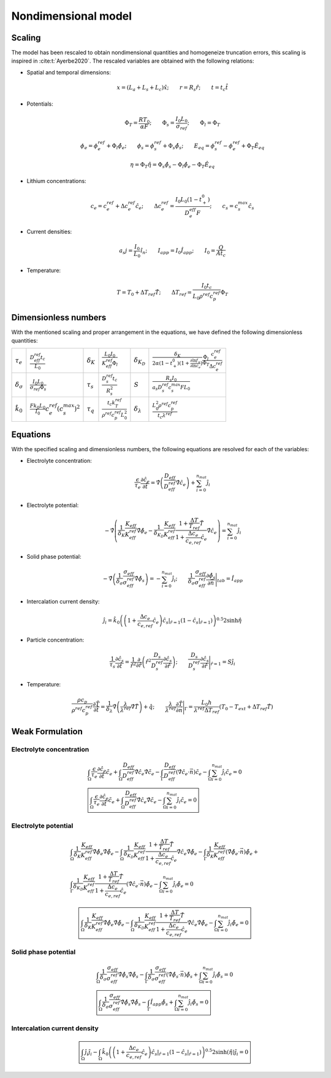 Nondimensional model
---------------------

Scaling
~~~~~~~~

The model has been rescaled to obtain nondimensional quantities and homogeneize truncation errors, this scaling is inspired in :cite:t:`Ayerbe2020`. The rescaled variables are obtained with the following relations:

-  Spatial and temporal dimensions:

   .. math::

      \begin{gathered}
              x= (L_a+L_s+L_c) \hat{x} ;\qquad r = R_s \hat{r};\qquad t=t_c\hat{t}
          \end{gathered}

-  Potentials:

   .. math::

      \begin{gathered}
              \Phi_T = \frac{R T_0}{\alpha F} ; \qquad \Phi_s = \frac{I_0 L_0}{\sigma_{ref}} ; \qquad \Phi_l = \Phi_T
          \end{gathered}

   .. math::

      \begin{gathered}
              \phi_{e}=\phi_{e}^{ref}+\Phi_l\hat{\phi_{e}} ;\qquad \phi_{s}=\phi_{s}^{ref}+\Phi_s\hat{\phi_{s}} ; \qquad E_{eq} = \phi_{s}^{ref} - \phi_{e}^{ref} + \Phi_T\hat{E}_{eq}     
          \end{gathered}

   .. math::

      \begin{gathered}
              \eta=\Phi_T \hat{\eta} = \Phi_s \hat{\phi_s}-\Phi_l \hat{\phi_e} - \Phi_T\hat{E}_{eq}
          \end{gathered}

-  Lithium concentrations:

   .. math::

      \begin{gathered}
              c_{e}=c_{e}^{ref}+\Delta c_e^{ref} \hat{c}_{e} ;\qquad \Delta c_e^{ref}=\frac{I_0 L_0 (1-t_+^0)}{D_e^{eff}F} ;\qquad c_{s}= c_s^{max} \hat{c_{s}}
          \end{gathered}

-  Current densities:

   .. math::

      \begin{gathered}
              a_s j= \frac{I_0}{L_0} \hat{i_n} ;\qquad I_{app} = I_0 \hat{I}_{app} ; \qquad I_0 = \frac{Q}{A t_c}
          \end{gathered}

-  Temperature:

   .. math::

      \begin{gathered}
              T = T_0+\Delta T_{ref}\hat{T}  ; \qquad \Delta T_{ref} = \frac{I_0 t_c}{L_0 \rho^{ref} c_p^{ref} } \Phi_T
          \end{gathered}

Dimensionless numbers
~~~~~~~~~~~~~~~~~~~~~~

With the mentioned scaling and proper arrangement in the equations, we have defined the following dimensionless quantities:

+---------------------------------+------------------------------------------------------------+--------------------+---------------------------------------------------------------+----------------------------+------------------------------------------------------------------------------------------------------------------------------------------------------+
| :math:`\tau_e`                  | :math:`\frac{D_{eff}^{ref} t_c}{L_0}`                      | :math:`\delta_K`   | :math:`\frac{L_0 I_0}{K_{eff}^{ref} \Phi_l}`                  | :math:`\delta_{K_D}`       | :math:`\frac{\delta_K}{2\alpha (1-t_+^0)(1+\frac{\partial \ln f_{\pm}}{\partial \ln c_e})} \frac{\Phi_l}{\Phi_T} \frac{c_e^{ref}}{\Delta c_e^{ref}}` |
+---------------------------------+------------------------------------------------------------+--------------------+---------------------------------------------------------------+----------------------------+------------------------------------------------------------------------------------------------------------------------------------------------------+
| :math:`\delta_{\sigma}`         | :math:`\frac{I_0 L_0}{\sigma_{ref} \Phi_s}`                | :math:`\tau_s`     | :math:`\frac{D_s^{ref} t_c}{R_s^2}`                           | :math:`S`                  | :math:`\frac{R_s I_0}{a_s D_s^{ref} c_s^{max} F L_0}`                                                                                                |
+---------------------------------+------------------------------------------------------------+--------------------+---------------------------------------------------------------+----------------------------+------------------------------------------------------------------------------------------------------------------------------------------------------+
| :math:`\hat{k}_0`               | :math:`\frac{F k_0 L_0 }{I_0} c_e^{ref} (c_s^{max})^2`     | :math:`\tau_q`     | :math:`\frac{t_c k_T^{ref} }{\rho^{ref} c_p^{ref} L_0^2}`     | :math:`\delta_{\lambda}`   | :math:`\frac{L_0^2 \rho^{ref} c_p^{ref} }{t_c \lambda^{ref}}`                                                                                        |
+---------------------------------+------------------------------------------------------------+--------------------+---------------------------------------------------------------+----------------------------+------------------------------------------------------------------------------------------------------------------------------------------------------+

Equations
~~~~~~~~~~

With the specified scaling and dimensionless numbers, the following equations are resolved for each of the variables:

-  Electrolyte concentration:

   .. math::

      \begin{gathered}
              \frac{\epsilon}{\tau_e}\frac{\partial\hat{c}_e}{\partial \hat{t}} =
              \hat{\nabla} \left(\frac{D_{eff}}{D_{eff}^{ref}} \hat{\nabla} \hat{c}_e \right) + \sum_{i=0}^{n_{mat}} \hat{j}_{i}
          \end{gathered}

-  Electrolyte potential:

   .. math::

      \begin{gathered}
                   - \hat{\nabla} \left( \frac{1}{\delta_K} \frac{K_{eff}}{K_{eff}^{ref}} \hat{\nabla}\hat{\phi}_e - \frac{1}{\delta_{K_D}} \frac{K_{eff}}{K_{eff}^{ref}} \frac{1+\frac{\Delta T}{T_{ref}} \hat{T}}{1+\frac{\Delta c_e}{c_{e,ref}} \hat{c}_e} \hat{\nabla} \hat{c}_e   \right) = \sum_{i=0}^{n_{mat}} \hat{j}_i
          \end{gathered}

-  Solid phase potential:

   .. math::

      \begin{gathered}
              -\hat{\nabla} \left( \frac{1}{\delta_{\sigma}} \frac{\sigma_{eff}}{\sigma_{eff}^{ref}} \hat{\nabla} \hat{\phi}_s \right) = -\sum_{i=0}^{n_{mat}} \hat{j}_i ;\qquad  \frac{1}{\delta_{\sigma}} \frac{\sigma_{eff}}{\sigma_{eff}^{ref}} \frac{\partial \hat{\phi}_s}{\partial \vec{n}} \Bigg|_{tab} = \hat{I}_{app} 
          \end{gathered}

-  Intercalation current density:

   .. math::

      \begin{gathered}
              \hat{j}_i = \hat{k}_0 \left( \left( 1+\frac{\Delta c_e}{c_{e,ref}} \hat{c}_e \right) \hat{c}_s|_{\hat{r}=1} (1-\hat{c}_s|_{\hat{r}=1}) \right)^{0.5} 2 \sinh{\hat{\eta}}
          \end{gathered}

-  Particle concentration:

   .. math::

      \begin{gathered}
             \frac{1}{\tau_s} \frac{\partial \hat{c}_s}{\partial \hat{t}} = \frac{1}{\hat{r}^2}\frac{\partial}{\partial \hat{r}} \left( \hat{r}^2 \frac{D_s}{D_{s}^{ref}} \frac{\partial \hat{c}_s}{\partial \hat{r}} \right) ; \qquad \frac{D_s}{D_{s}^{ref}} \frac{\partial \hat{c}_s}{\partial \hat{r}} \Bigg|_{\hat{r}=1} = S \hat{j}_i
          \end{gathered}

-  Temperature:

   .. math::

      \begin{gathered}
             \frac{\rho c_p}{\rho^{ref} c_p^{ref}} \frac{\partial \hat{T}}{\partial \hat{t}} = \frac{1}{\delta_{\lambda}}\hat{\nabla} \left( \frac{\lambda}{\lambda^{ref}} \hat{\nabla} \hat{T} \right) + \hat{q}  ; \qquad \frac{\lambda}{\lambda^{ref}} \frac{\partial \hat{T}}{\partial \vec{n}} \Bigg|_{\Gamma} = \frac{L_0 h}{\lambda^{ref} \Delta T_{ref}} \left(T_0-T_{ext} + \Delta T_{ref} \hat{T} \right)
          \end{gathered}

Weak Formulation
~~~~~~~~~~~~~~~~~

Electrolyte concentration
"""""""""""""""""""""""""""

.. math::

   \begin{gathered}
       \int_{\Omega}{\frac{\epsilon}{\tau_e}\frac{\partial\hat{c}_e}{\partial \hat{t}} \tilde{c_e}} +
       \int_{\Omega}{\frac{D_{eff}}{D_{eff}^{ref}} \hat{\nabla} \hat{c}_e \hat{\nabla} \tilde{c_e}} -
       \int_{\Gamma}{\frac{D_{eff}}{D_{eff}^{ref}} (\hat{\nabla} \hat{c}_e \cdot \vec{n}) \tilde{c_e}} -
       \int_{\Omega}{\sum_{i=0}^{n_{mat}} \hat{j}_{i} \tilde{c_e}} = 0
       \\
       \boxed{
       \int_{\Omega}{\frac{\epsilon}{\tau_e}\frac{\partial\hat{c}_e}{\partial \hat{t}} \tilde{c_e}} +
       \int_{\Omega}{\frac{D_{eff}}{D_{eff}^{ref}} \hat{\nabla} \hat{c}_e \hat{\nabla} \tilde{c_e}} -
       \int_{\Omega}{\sum_{i=0}^{n_{mat}} \hat{j}_{i} \tilde{c_e}} = 0
       }\end{gathered}

Electrolyte potential
"""""""""""""""""""""

.. math::

   \begin{gathered}
       \int_{\Omega}{\frac{1}{\delta_K} \frac{K_{eff}}{K_{eff}^{ref}} \hat{\nabla}\hat{\phi}_e \hat{\nabla} \tilde{\phi_e}} -
       \int_{\Omega}{\frac{1}{\delta_{K_D}} \frac{K_{eff}}{K_{eff}^{ref}} \frac{1+\frac{\Delta T}{T_{ref}} \hat{T}}{1+\frac{\Delta c_e}{c_{e,ref}} \hat{c}_e} \hat{\nabla} \hat{c}_e \hat{\nabla} \tilde{\phi_e}} -
       \int_{\Gamma}{\frac{1}{\delta_K} \frac{K_{eff}}{K_{eff}^{ref}} (\hat{\nabla}\hat{\phi}_e \cdot \vec{n}) \tilde{\phi_e}} + \\ %%Ojo con esto, es la misma ecuacion
       \int_{\Gamma}{\frac{1}{\delta_{K_D}} \frac{K_{eff}}{K_{eff}^{ref}} \frac{1+\frac{\Delta T}{T_{ref}} \hat{T}}{1+\frac{\Delta c_e}{c_{e,ref}} \hat{c}_e} (\hat{\nabla} \hat{c}_e \cdot \vec{n}) \tilde{\phi_e}} -
       \int_{\Omega}{\sum_{i=0}^{n_{mat}} \hat{j}_{i} \tilde{\phi_e}} = 0\end{gathered}

.. math::

   \begin{gathered}
       \boxed{
       \int_{\Omega}{\frac{1}{\delta_K} \frac{K_{eff}}{K_{eff}^{ref}} \hat{\nabla}\hat{\phi}_e \hat{\nabla} \tilde{\phi_e}} -
       \int_{\Omega}{\frac{1}{\delta_{K_D}} \frac{K_{eff}}{K_{eff}^{ref}} \frac{1+\frac{\Delta T}{T_{ref}} \hat{T}}{1+\frac{\Delta c_e}{c_{e,ref}} \hat{c}_e} \hat{\nabla} \hat{c}_e \hat{\nabla} \tilde{\phi_e}} -
       \int_{\Omega}{\sum_{i=0}^{n_{mat}} \hat{j}_{i} \tilde{\phi_e}} = 0
       }\end{gathered}

Solid phase potential
"""""""""""""""""""""

.. math::

   \begin{gathered}
       \int_{\Omega}{\frac{1}{\delta_{\sigma}} \frac{\sigma_{eff}}{\sigma_{eff}^{ref}} \hat{\nabla} \hat{\phi}_s \hat{\nabla} \tilde{\phi_s}} -
       \int_{\Gamma}{\frac{1}{\delta_{\sigma}} \frac{\sigma_{eff}}{\sigma_{eff}^{ref}} (\hat{\nabla} \hat{\phi}_s \cdot \vec{n}) \tilde{\phi_s}} +
       \int_{\Omega}{\sum_{i=0}^{n_{mat}} \hat{j}_{i} \tilde{\phi_s}} = 0
       \\
       \boxed{
       \int_{\Omega}{\frac{1}{\delta_{\sigma}} \frac{\sigma_{eff}}{\sigma_{eff}^{ref}} \hat{\nabla} \hat{\phi}_s \hat{\nabla} \tilde{\phi_s}} -
       \int_{\Gamma}{\hat{I}_{app} \tilde{\phi_s}} +
       \int_{\Omega}{\sum_{i=0}^{n_{mat}} \hat{j}_{i} \tilde{\phi_s}} = 0
       }\end{gathered}

Intercalation current density
"""""""""""""""""""""""""""""""

.. math::

   \begin{gathered}
       \boxed{
       \int_{\Omega}{\hat{j}_i \tilde{j_i}} -
       \int_{\Omega}{\hat{k}_0 \left( \left( 1+\frac{\Delta c_e}{c_{e,ref}} \hat{c}_e \right) \hat{c}_s|_{\hat{r}=1} (1-\hat{c}_s|_{\hat{r}=1}) \right)^{0.5} 2 \sinh{(\hat{\eta})} \tilde{j_i}} = 0
       }\end{gathered}
